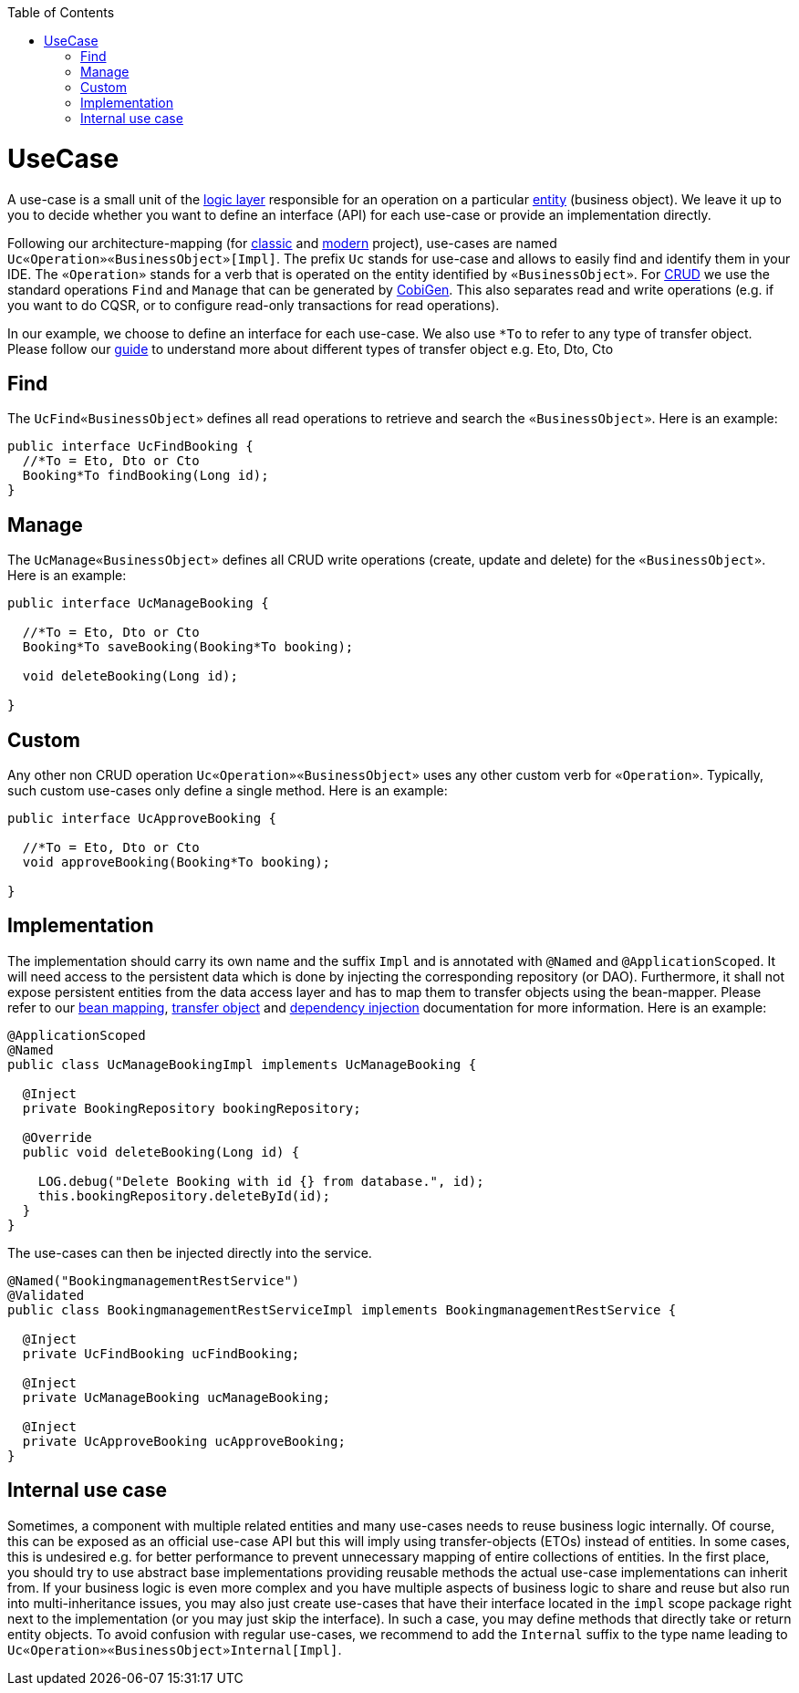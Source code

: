 :toc: macro
toc::[]

= UseCase
A use-case is a small unit of the link:guide-logic-layer.asciidoc[logic layer] responsible for an operation on a particular link:guide-jpa.asciidoc#entity[entity] (business object).
We leave it up to you to decide whether you want to define an interface (API) for each use-case or provide an implementation directly.

Following our architecture-mapping (for link:guide-structure-classic.asciidoc#architecture-mapping[classic] and link:guide-structure-modern.asciidoc#architecture-mapping[modern] project), use-cases are named `Uc«Operation»«BusinessObject»[Impl]`. The prefix `Uc` stands for use-case and allows to easily find and identify them in your IDE. The `«Operation»` stands for a verb that is operated on the entity identified by `«BusinessObject»`.
For https://en.wikipedia.org/wiki/Create,_read,_update_and_delete[CRUD] we use the standard operations `Find` and `Manage` that can be generated by https://github.com/devonfw/cobigen[CobiGen]. This also separates read and write operations (e.g. if you want to do CQSR, or to configure read-only transactions for read operations).

In our example, we choose to define an interface for each use-case. We also use `*To` to refer to any type of transfer object. Please follow our link:guide-transferobject.asciidoc[guide] to understand more about different types of transfer object e.g. Eto, Dto, Cto

== Find
The `UcFind«BusinessObject»` defines all read operations to retrieve and search the `«BusinessObject»`.
Here is an example:
[source,java]
----
public interface UcFindBooking {
  //*To = Eto, Dto or Cto
  Booking*To findBooking(Long id);
}
----

== Manage
The `UcManage«BusinessObject»` defines all CRUD write operations (create, update and delete) for the `«BusinessObject»`.
Here is an example:
[source,java]
----
public interface UcManageBooking {

  //*To = Eto, Dto or Cto
  Booking*To saveBooking(Booking*To booking);

  void deleteBooking(Long id);

}
----

== Custom
Any other non CRUD operation `Uc«Operation»«BusinessObject»` uses any other custom verb for `«Operation»`.
Typically, such custom use-cases only define a single method.
Here is an example:
[source,java]
----
public interface UcApproveBooking {

  //*To = Eto, Dto or Cto
  void approveBooking(Booking*To booking);

}
----

== Implementation
The implementation should carry its own name and the suffix `Impl` and is annotated with `@Named` and `@ApplicationScoped`. It will need access to the persistent data which is done by injecting the corresponding repository (or DAO). Furthermore, it shall not expose persistent entities from the data access layer and has to map them to transfer objects using the bean-mapper. Please refer to our link:guide-beanmapping.asciidoc[bean mapping], link:guide-transferobject.asciidoc[transfer object] and link:guide-dependency-injection.asciidoc[dependency injection] documentation for more information.
Here is an example:
[source,java]
----
@ApplicationScoped
@Named
public class UcManageBookingImpl implements UcManageBooking {

  @Inject
  private BookingRepository bookingRepository;

  @Override
  public void deleteBooking(Long id) {

    LOG.debug("Delete Booking with id {} from database.", id);
    this.bookingRepository.deleteById(id);
  }
}
----

The use-cases can then be injected directly into the service.

[source,java]
----
@Named("BookingmanagementRestService")
@Validated
public class BookingmanagementRestServiceImpl implements BookingmanagementRestService {

  @Inject
  private UcFindBooking ucFindBooking;

  @Inject
  private UcManageBooking ucManageBooking;

  @Inject
  private UcApproveBooking ucApproveBooking;
}
----

== Internal use case
Sometimes, a component with multiple related entities and many use-cases needs to reuse business logic internally.
Of course, this can be exposed as an official use-case API but this will imply using transfer-objects (ETOs) instead of entities. In some cases, this is undesired e.g. for better performance to prevent unnecessary mapping of entire collections of entities.
In the first place, you should try to use abstract base implementations providing reusable methods the actual use-case implementations can inherit from.
If your business logic is even more complex and you have multiple aspects of business logic to share and reuse but also run into multi-inheritance issues, you may also just create use-cases that have their interface located in the `impl` scope package right next to the implementation (or you may just skip the interface). In such a case, you may define methods that directly take or return entity objects.
To avoid confusion with regular use-cases, we recommend to add the `Internal` suffix to the type name leading to `Uc«Operation»«BusinessObject»Internal[Impl]`.
